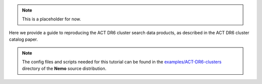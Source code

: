 .. note::  This is a placeholder for now.

Here we provide a guide to reproducing the ACT DR6 cluster search
data products, as described in the ACT DR6 cluster catalog paper.

.. note::  The config files and scripts needed for this tutorial can be
           found in the `examples/ACT-DR6-clusters <https://github.com/simonsobs/nemo/tree/main/examples/ACT-DR5-clusters>`_
           directory of the **Nemo** source distribution.
